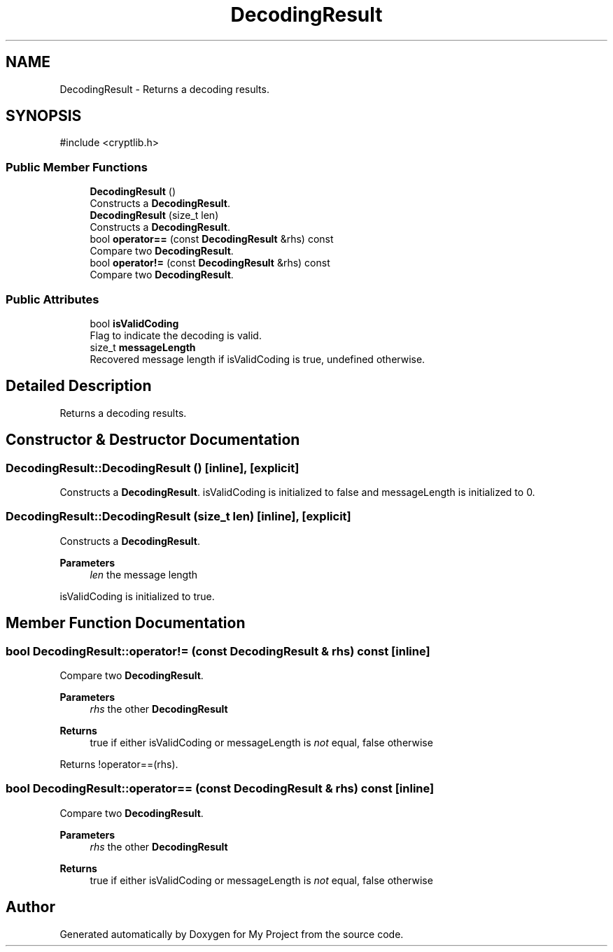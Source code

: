 .TH "DecodingResult" 3 "My Project" \" -*- nroff -*-
.ad l
.nh
.SH NAME
DecodingResult \- Returns a decoding results\&.  

.SH SYNOPSIS
.br
.PP
.PP
\fR#include <cryptlib\&.h>\fP
.SS "Public Member Functions"

.in +1c
.ti -1c
.RI "\fBDecodingResult\fP ()"
.br
.RI "Constructs a \fBDecodingResult\fP\&. "
.ti -1c
.RI "\fBDecodingResult\fP (size_t len)"
.br
.RI "Constructs a \fBDecodingResult\fP\&. "
.ti -1c
.RI "bool \fBoperator==\fP (const \fBDecodingResult\fP &rhs) const"
.br
.RI "Compare two \fBDecodingResult\fP\&. "
.ti -1c
.RI "bool \fBoperator!=\fP (const \fBDecodingResult\fP &rhs) const"
.br
.RI "Compare two \fBDecodingResult\fP\&. "
.in -1c
.SS "Public Attributes"

.in +1c
.ti -1c
.RI "bool \fBisValidCoding\fP"
.br
.RI "Flag to indicate the decoding is valid\&. "
.ti -1c
.RI "size_t \fBmessageLength\fP"
.br
.RI "Recovered message length if isValidCoding is true, undefined otherwise\&. "
.in -1c
.SH "Detailed Description"
.PP 
Returns a decoding results\&. 
.SH "Constructor & Destructor Documentation"
.PP 
.SS "DecodingResult::DecodingResult ()\fR [inline]\fP, \fR [explicit]\fP"

.PP
Constructs a \fBDecodingResult\fP\&. isValidCoding is initialized to false and messageLength is initialized to 0\&. 
.SS "DecodingResult::DecodingResult (size_t len)\fR [inline]\fP, \fR [explicit]\fP"

.PP
Constructs a \fBDecodingResult\fP\&. 
.PP
\fBParameters\fP
.RS 4
\fIlen\fP the message length
.RE
.PP
isValidCoding is initialized to true\&. 
.SH "Member Function Documentation"
.PP 
.SS "bool DecodingResult::operator!= (const \fBDecodingResult\fP & rhs) const\fR [inline]\fP"

.PP
Compare two \fBDecodingResult\fP\&. 
.PP
\fBParameters\fP
.RS 4
\fIrhs\fP the other \fBDecodingResult\fP 
.RE
.PP
\fBReturns\fP
.RS 4
true if either isValidCoding or messageLength is \fInot\fP equal, false otherwise
.RE
.PP
Returns \fR!operator==(rhs)\fP\&. 
.SS "bool DecodingResult::operator== (const \fBDecodingResult\fP & rhs) const\fR [inline]\fP"

.PP
Compare two \fBDecodingResult\fP\&. 
.PP
\fBParameters\fP
.RS 4
\fIrhs\fP the other \fBDecodingResult\fP 
.RE
.PP
\fBReturns\fP
.RS 4
true if either isValidCoding or messageLength is \fInot\fP equal, false otherwise 
.RE
.PP


.SH "Author"
.PP 
Generated automatically by Doxygen for My Project from the source code\&.
